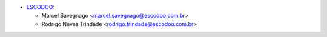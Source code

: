 * `ESCODOO <https://escodoo.com.br>`_:

  * Marcel Savegnago <marcel.savegnago@escodoo.com.br>
  * Rodrigo Neves Trindade <rodrigo.trindade@escodoo.com.br>
